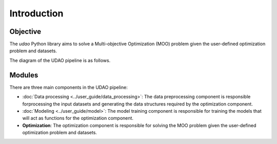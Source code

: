 ============
Introduction
============

Objective
---------
The `udao` Python library aims to solve a Multi-objective Optimization (MOO)
problem given the user-defined optimization problem and datasets.

The diagram of the UDAO pipeline is as follows.

.. image:: ../images/udao-io3.png
  :width: 400
  :alt: Diagram of the UDAO pipeline


Modules
-------

There are three main components in the UDAO pipeline:

* :doc:`Data processing <../user_guide/data_processing>`: The data preprocessing component is responsible forprocessing the input datasets and generating the data structures required by the optimization component.
* :doc:`Modeling <../user_guide/model>`: The model training component is responsible for training the models that will act as functions for the optimization component.
* **Optimization**: The optimization component is responsible for solving the MOO problem given the user-defined optimization problem and datasets.
